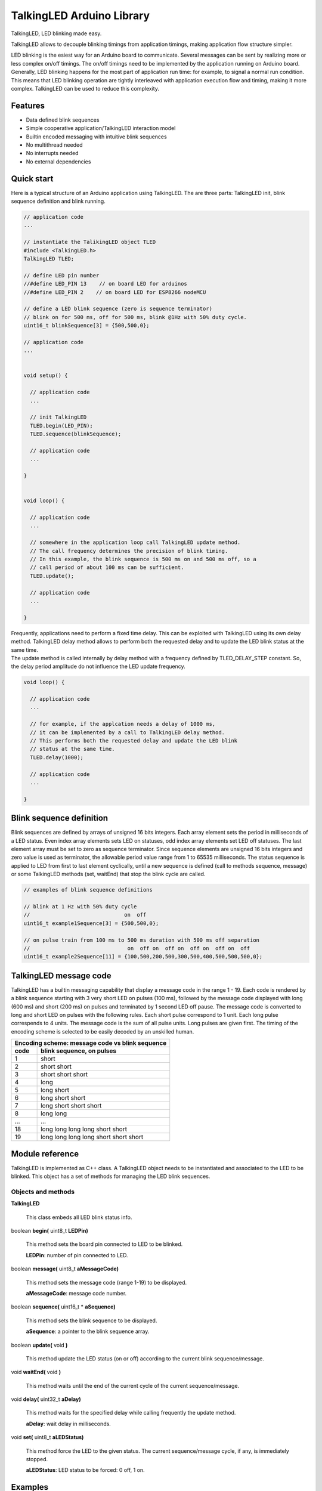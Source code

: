 ==========================
TalkingLED Arduino Library
==========================

TalkingLED, LED blinking made easy.

TalkingLED allows to decouple blinking timings from application timings,
making application flow structure simpler.

LED blinking is the esiest way for an Arduino board to communicate. Several
messages can be sent by realizing more or less complex on/off timings. The
on/off timings need to be implemented by the application running on Arduino
board. Generally, LED blinking happens for the most part of application run
time: for example, to signal a normal run condition. This means that LED
blinking operation are tightly interleaved with application execution flow
and timing, making it more complex. TalkingLED can be used to reduce this
complexity.


Features
========

* Data defined blink sequences
* Simple cooperative application/TalkingLED interaction model
* Builtin encoded messaging with intuitive blink sequences 
* No multithread needed
* No interrupts needed
* No external dependencies


Quick start
===========

Here is a typical structure of an Arduino application using TalkingLED.
The are three parts: TalkingLED init, blink sequence definition and blink
running.

.. code:: cpp

  // application code
  ...

  // instantiate the TalikingLED object TLED
  #include <TalkingLED.h>
  TalkingLED TLED;

  // define LED pin number 
  //#define LED_PIN 13    // on board LED for arduinos
  //#define LED_PIN 2    // on board LED for ESP8266 nodeMCU

  // define a LED blink sequence (zero is sequence terminator)
  // blink on for 500 ms, off for 500 ms, blink @1Hz with 50% duty cycle.
  uint16_t blinkSequence[3] = {500,500,0};

  // application code
  ...


  void setup() {

    // application code
    ...

    // init TalkingLED
    TLED.begin(LED_PIN);
    TLED.sequence(blinkSequence);

    // application code
    ...

  }


  void loop() {

    // application code
    ... 

    // somewhere in the application loop call TalkingLED update method.
    // The call frequency determines the precision of blink timing.
    // In this example, the blink sequence is 500 ms on and 500 ms off, so a 
    // call period of about 100 ms can be sufficient.
    TLED.update();

    // application code
    ... 

  }


| Frequently, applications need to perform a fixed time delay. This can be
  exploited with TalkingLED using its own delay method. TalkingLED delay
  method allows to perform both the requested delay and to update
  the LED blink status at the same time.
| The update method is called internally by delay method with a frequency
  defined by TLED_DELAY_STEP constant. So, the delay period amplitude
  do not influence the LED update frequency.

.. code:: cpp


  void loop() {

    // application code
    ... 

    // for example, if the applcation needs a delay of 1000 ms,
    // it can be implemented by a call to TalkingLED delay method.
    // This performs both the requested delay and update the LED blink
    // status at the same time.
    TLED.delay(1000);

    // application code
    ... 

  }



Blink sequence definition
=========================

Blink sequences are defined by arrays of unsigned 16 bits integers.
Each array element sets the period in milliseconds of a LED status.
Even index array elements sets LED on statuses, odd index array elements
set LED off statuses. The last element array must be set to zero as
sequence terminator. Since sequence elements are unsigned 16 bits integers and
zero value is used as terminator, the allowable period value range from 1 to
65535 milliseconds. The status sequence is applied to LED
from first to last element cyclically, until a new sequence is defined (call
to methods sequence, message) or some TalkingLED methods (set, waitEnd)
that stop the blink cycle are called.

.. code:: cpp

  // examples of blink sequence definitions

  // blink at 1 Hz with 50% duty cycle
  //                              on  off
  uint16_t example1Sequence[3] = {500,500,0};

  // on pulse train from 100 ms to 500 ms duration with 500 ms off separation
  //                               on  off on  off on  off on  off on  off
  uint16_t example2Sequence[11] = {100,500,200,500,300,500,400,500,500,500,0};


TalkingLED message code
=======================

TalkingLED has a builtin messaging capability that display a message code
in the range 1 - 19. Each code is rendered by a blink sequence starting
with 3 very short LED on pulses (100 ms), followed by the message code
displayed with long (600 ms) and short (200 ms) on pulses and terminated
by 1 second LED off pause.
The message code is converted to long and short LED on pulses with the
following rules. Each short pulse correspond to 1 unit. Each long pulse
correspends to 4 units. The message code is the sum of all pulse units.
Long pulses are given first. The timing of the encoding scheme is selected
to be easily decoded by an unskilled human.

==== =====================================
Encoding scheme: message code vs blink sequence
------------------------------------------
code blink sequence, on pulses
==== =====================================
1    short
2    short short
3    short short short
4    long
5    long short
6    long short short
7    long short short short
8    long long
...  ...
18   long long long long short short
19   long long long long short short short
==== =====================================


Module reference
================

TalkingLED is implemented as C++ class. A TalkingLED object needs to be
instantiated and associated to the LED to be blinked. This object has a
set of methods for managing the LED blink sequences.

Objects and methods
-------------------

**TalkingLED**

  This class embeds all LED blink status info.


boolean **begin(** uint8_t **LEDPin)**

  This method sets the board pin connected to LED to be blinked.

  **LEDPin**: number of pin connected to LED.


boolean **message(** uint8_t **aMessageCode)**

  This method sets the message code (range 1-19) to be displayed.

  **aMessageCode**: message code number.
 

boolean **sequence(** uint16_t * **aSequence)**

  This method sets the blink sequence to be displayed.

  **aSequence**: a pointer to the blink sequence array.
 

boolean **update(** void **)**

  This method update the LED status (on or off) according to the current
  blink sequence/message.


void **waitEnd(** void **)**

  This method waits until the end of the current cycle of the current
  sequence/message.


void **delay(** uint32_t **aDelay)**

  This method waits for the specified delay while calling frequently the
  update method.

  **aDelay**: wait delay in milliseconds.


void **set(** uint8_t **aLEDStatus)**

  This method force the LED to the given status. The current
  sequence/message cycle, if any, is immediately stopped.

  **aLEDStatus**: LED status to be forced: 0 off, 1 on.


Examples
========

See the "examples" directory.


Installing
==========

By arduino IDE library manager or by unzipping TalkingLED.zip into
arduino libraries.


Contributing
============

Send wishes, comments, patches, etc. to f.pollastri_a_t_inrim.it .


Copyright
=========

TalkingLED is authored by Fabrizio Pollastri <mxgbot_a_t_gmail.com>, year 2018,
under the GNU Lesser General Public License version 3.

.. ==== END

